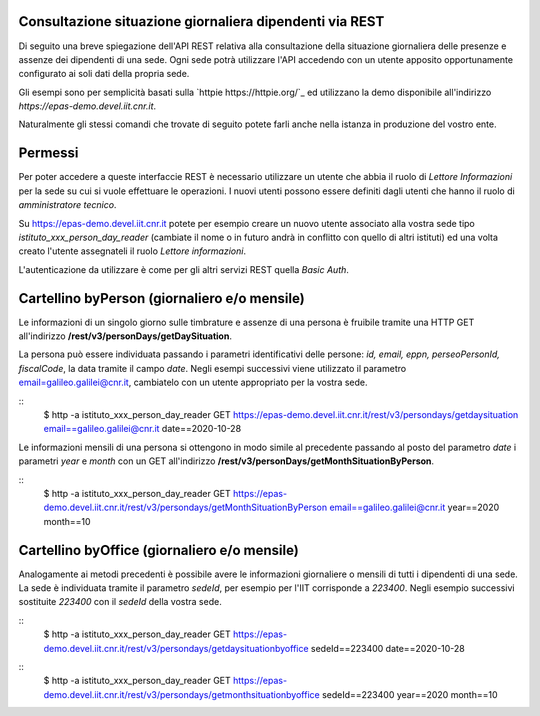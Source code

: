 Consultazione situazione giornaliera dipendenti via REST
========================================================

Di seguito una breve spiegazione dell'API REST relativa alla consultazione della situazione 
giornaliera delle presenze e assenze dei dipendenti di una sede. 
Ogni sede potrà utilizzare l'API accedendo con un utente apposito opportunamente configurato ai 
soli dati della propria sede. 

Gli esempi sono per semplicità basati sulla `httpie https://httpie.org/`_ ed utilizzano la demo 
disponibile all'indirizzo *https://epas-demo.devel.iit.cnr.it*.

Naturalmente gli stessi comandi che trovate di seguito potete farli anche nella istanza in 
produzione del vostro ente.

Permessi
========
Per poter accedere a queste interfaccie REST è necessario utilizzare un utente che abbia il ruolo 
di *Lettore Informazioni* per la sede su cui si vuole effettuare le operazioni. 
I nuovi utenti possono essere definiti dagli utenti che hanno il ruolo di *amministratore tecnico*. 

Su https://epas-demo.devel.iit.cnr.it potete per esempio creare un nuovo utente associato alla 
vostra sede tipo *istituto_xxx_person_day_reader* (cambiate il nome o in futuro andrà in 
conflitto con quello di altri istituti) ed una volta creato l'utente assegnateli il 
ruolo *Lettore informazioni*.

L'autenticazione da utilizzare è come per gli altri servizi REST quella *Basic Auth*.

Cartellino byPerson (giornaliero e/o mensile)
=============================================
Le informazioni di un singolo giorno sulle timbrature e assenze di una persona è fruibile tramite 
una HTTP GET all'indirizzo **/rest/v3/personDays/getDaySituation**.

La persona può essere individuata passando i parametri identificativi delle persone: 
*id, email, eppn, perseoPersonId, fiscalCode*, la data tramite il campo *date*.
Negli esempi successivi viene utilizzato il parametro email=galileo.galilei@cnr.it, 
cambiatelo con un utente appropriato per la vostra sede.

::
  $ http -a istituto_xxx_person_day_reader GET https://epas-demo.devel.iit.cnr.it/rest/v3/persondays/getdaysituation email==galileo.galilei@cnr.it date==2020-10-28

Le informazioni mensili di una persona si ottengono in modo simile al precedente passando al posto 
del parametro *date* i parametri *year* e *month* con un GET all'indirizzo 
**/rest/v3/personDays/getMonthSituationByPerson**.

::
  $ http -a istituto_xxx_person_day_reader GET https://epas-demo.devel.iit.cnr.it/rest/v3/persondays/getMonthSituationByPerson email==galileo.galilei@cnr.it year==2020 month==10

Cartellino byOffice (giornaliero e/o mensile)
=============================================

Analogamente ai metodi precedenti è possibile avere le informazioni giornaliere o mensili di tutti 
i dipendenti di una sede. 
La sede è individuata tramite il parametro *sedeId*, per esempio per l'IIT corrisponde a *223400*.
Negli esempio successivi sostituite *223400* con il *sedeId* della vostra sede.

::
  $ http -a istituto_xxx_person_day_reader GET https://epas-demo.devel.iit.cnr.it/rest/v3/persondays/getdaysituationbyoffice sedeId==223400 date==2020-10-28

::
  $ http -a istituto_xxx_person_day_reader GET https://epas-demo.devel.iit.cnr.it/rest/v3/persondays/getmonthsituationbyoffice sedeId==223400 year==2020 month==10
